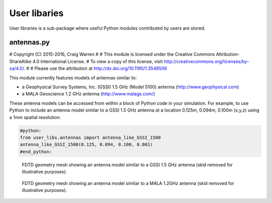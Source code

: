 .. _user-libs:

*************
User libaries
*************

User libraries is a sub-package where useful Python modules contributed by users are stored.

antennas.py
===========

# Copyright (C) 2015-2016, Craig Warren
#
# This module is licensed under the Creative Commons Attribution-ShareAlike 4.0 International License.
# To view a copy of this license, visit http://creativecommons.org/licenses/by-sa/4.0/.
#
# Please use the attribution at http://dx.doi.org/10.1190/1.3548506

This module currently features models of antennas similar to:

* a Geophysical Survey Systems, Inc. (GSSI) 1.5 GHz (Model 5100) antenna (http://www.geophysical.com)
* a MALA Geoscience 1.2 GHz antenna (http://www.malags.com/)

These antenna models can be accessed from within a block of Python code in your simulation. For example, to use Python to include an antenna model similar to a GSSI 1.5 GHz antenna at a location 0.125m, 0.094m, 0.100m (x,y,z) using a 1mm spatial resolution:

.. code-block:: none

    #python:
    from user_libs.antennas import antenna_like_GSSI_1500
    antenna_like_GSSI_1500(0.125, 0.094, 0.100, 0.001)
    #end_python:

.. figure:: images/antenna_like_GSSI_1500.png
    :width: 600 px

    FDTD geometry mesh showing an antenna model similar to a GSSI 1.5   GHz antenna (skid removed for illustrative purposes).

.. figure:: images/antenna_like_MALA_1200.png
    :width: 600 px

    FDTD geometry mesh showing an antenna model similar to a MALA 1.2GHz antenna (skid removed for illustrative purposes).
